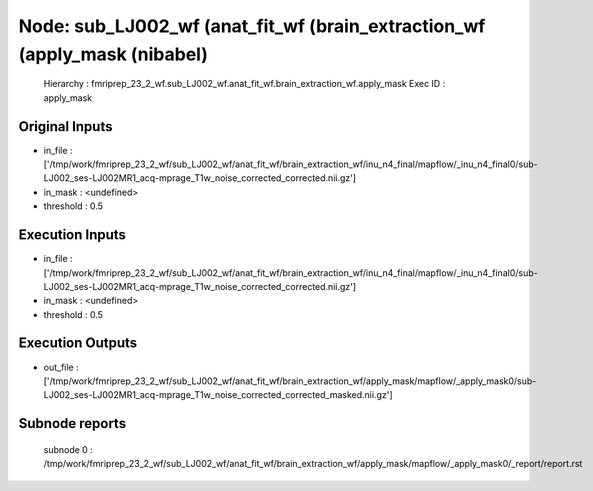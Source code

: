 Node: sub_LJ002_wf (anat_fit_wf (brain_extraction_wf (apply_mask (nibabel)
==========================================================================


 Hierarchy : fmriprep_23_2_wf.sub_LJ002_wf.anat_fit_wf.brain_extraction_wf.apply_mask
 Exec ID : apply_mask


Original Inputs
---------------


* in_file : ['/tmp/work/fmriprep_23_2_wf/sub_LJ002_wf/anat_fit_wf/brain_extraction_wf/inu_n4_final/mapflow/_inu_n4_final0/sub-LJ002_ses-LJ002MR1_acq-mprage_T1w_noise_corrected_corrected.nii.gz']
* in_mask : <undefined>
* threshold : 0.5


Execution Inputs
----------------


* in_file : ['/tmp/work/fmriprep_23_2_wf/sub_LJ002_wf/anat_fit_wf/brain_extraction_wf/inu_n4_final/mapflow/_inu_n4_final0/sub-LJ002_ses-LJ002MR1_acq-mprage_T1w_noise_corrected_corrected.nii.gz']
* in_mask : <undefined>
* threshold : 0.5


Execution Outputs
-----------------


* out_file : ['/tmp/work/fmriprep_23_2_wf/sub_LJ002_wf/anat_fit_wf/brain_extraction_wf/apply_mask/mapflow/_apply_mask0/sub-LJ002_ses-LJ002MR1_acq-mprage_T1w_noise_corrected_corrected_masked.nii.gz']


Subnode reports
---------------


 subnode 0 : /tmp/work/fmriprep_23_2_wf/sub_LJ002_wf/anat_fit_wf/brain_extraction_wf/apply_mask/mapflow/_apply_mask0/_report/report.rst

